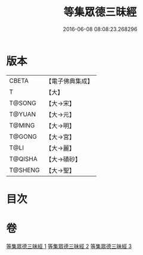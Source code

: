 #+TITLE: 等集眾德三昧經 
#+DATE: 2016-06-08 08:08:23.268296

* 版本
 |     CBETA|【電子佛典集成】|
 |         T|【大】     |
 |    T@SONG|【大→宋】   |
 |    T@YUAN|【大→元】   |
 |    T@MING|【大→明】   |
 |    T@GONG|【大→宮】   |
 |      T@LI|【大→麗】   |
 |   T@QISHA|【大→磧砂】  |
 |   T@SHENG|【大→聖】   |

* 目次

* 卷
[[file:KR6g0027_001.txt][等集眾德三昧經 1]]
[[file:KR6g0027_002.txt][等集眾德三昧經 2]]
[[file:KR6g0027_003.txt][等集眾德三昧經 3]]

